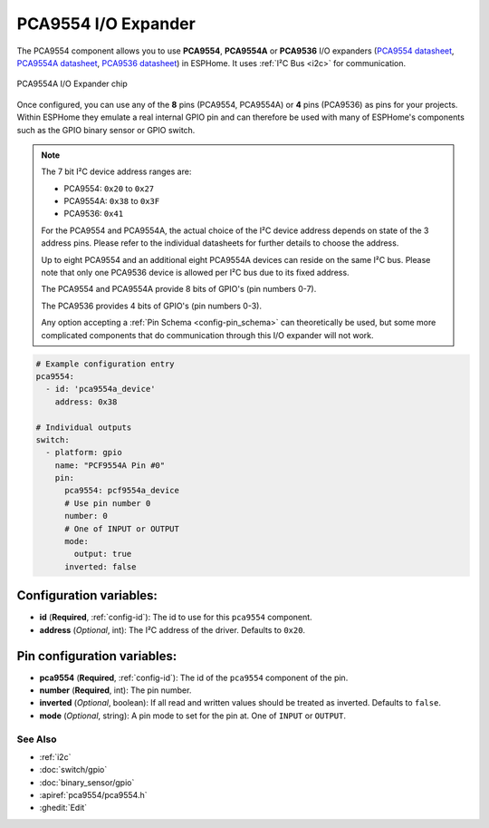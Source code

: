 PCA9554 I/O Expander
====================

.. seo::
    :description: Instructions for setting up PCA9554, PCA9554A, PCA9536 digital port expanders in ESPHome.
    :image: pca9554a.jpg


The PCA9554 component allows you to use **PCA9554**, **PCA9554A** or **PCA9536** I/O expanders
(`PCA9554 datasheet <https://www.ti.com/lit/ds/symlink/pca9554.pdf>`__, 
`PCA9554A datasheet <https://www.ti.com/lit/ds/symlink/pca9554a.pdf>`__, 
`PCA9536 datasheet <https://www.ti.com/lit/ds/symlink/pca9536.pdf>`__) in ESPHome. 
It uses :ref:`I²C Bus <i2c>` for communication.

.. figure:: ../images/pca9554a.jpg
    :align: center

    PCA9554A I/O Expander chip

Once configured, you can use any of the **8** pins (PCA9554, PCA9554A) or **4** pins (PCA9536) as
pins for your projects. Within ESPHome they emulate a real internal GPIO pin
and can therefore be used with many of ESPHome's components such as the GPIO
binary sensor or GPIO switch.

.. note::

    The 7 bit I²C device address ranges are:

    - PCA9554: ``0x20`` to ``0x27``
    - PCA9554A: ``0x38`` to ``0x3F``
    - PCA9536: ``0x41``

    For the PCA9554 and PCA9554A, the actual choice of the I²C device address depends on state of the 3 address pins.
    Please refer to the individual datasheets for further details to choose the address.

    Up to eight PCA9554 and an additional eight PCA9554A devices can reside on the same I²C bus. 
    Please note that only one PCA9536 device is allowed per I²C bus due to its fixed address.

    The PCA9554 and PCA9554A provide 8 bits of GPIO's (pin numbers 0-7).
    
    The PCA9536 provides 4 bits of GPIO's (pin numbers 0-3).

    Any option accepting a :ref:`Pin Schema <config-pin_schema>` can theoretically be used, but some more
    complicated components that do communication through this I/O expander will not work.

.. code-block:: yaml

    # Example configuration entry
    pca9554:
      - id: 'pca9554a_device'
        address: 0x38
      
    # Individual outputs
    switch:
      - platform: gpio
        name: "PCF9554A Pin #0"
        pin:
          pca9554: pcf9554a_device
          # Use pin number 0
          number: 0
          # One of INPUT or OUTPUT
          mode:
            output: true
          inverted: false


Configuration variables:
************************

- **id** (**Required**, :ref:`config-id`): The id to use for this ``pca9554`` component.
- **address** (*Optional*, int): The I²C address of the driver.
  Defaults to ``0x20``.



Pin configuration variables:
****************************

- **pca9554** (**Required**, :ref:`config-id`): The id of the ``pca9554`` component of the pin.
- **number** (**Required**, int): The pin number.
- **inverted** (*Optional*, boolean): If all read and written values
  should be treated as inverted. Defaults to ``false``.
- **mode** (*Optional*, string): A pin mode to set for the pin at. One of ``INPUT`` or ``OUTPUT``.


See Also
--------

- :ref:`i2c`
- :doc:`switch/gpio`
- :doc:`binary_sensor/gpio`
- :apiref:`pca9554/pca9554.h`
- :ghedit:`Edit`
